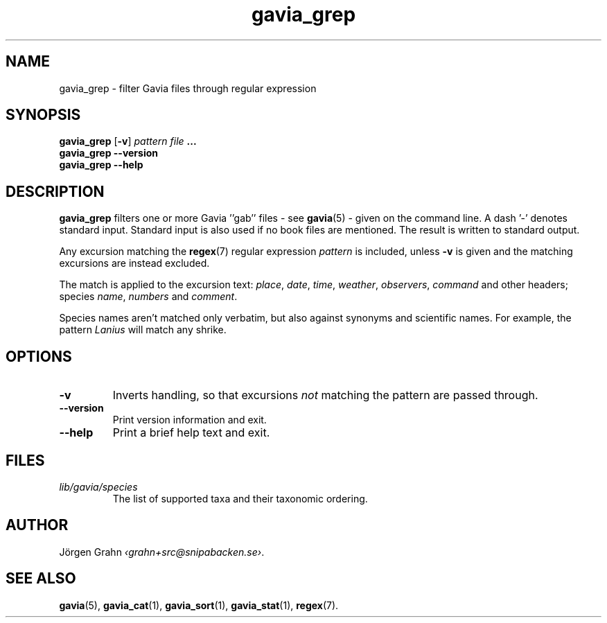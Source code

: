 .ss 12 0
.de BP
.IP \\fB\\$*
..
.TH gavia_grep 1 "JUN 2013" Gavia "User Manuals"
.
.SH "NAME"
gavia_grep \- filter Gavia files through regular expression
.
.SH "SYNOPSIS"
.B gavia_grep
.RB [ \-v ]
.I pattern
.I file
.B ...
.br
.B gavia_grep --version
.br
.B gavia_grep --help
.
.SH "DESCRIPTION"
.B gavia_grep
filters one or more Gavia ''gab'' files
\- see
.BR gavia (5)
\-
given on the command line.
A dash '\-' denotes standard input.
Standard input is also used if no
book files are mentioned.
The result is written to standard output.
.PP
Any excursion matching the
.BR regex (7)
regular expression
.I pattern
is included, unless
.B \-v
is given and the matching excursions are instead excluded.
.PP
The match is applied to the excursion text:
.IR place ,
.IR date ,
.IR time ,
.IR weather ,
.IR observers ,
.I command
and other headers;
species
.IR name ,
.I numbers
and
.IR comment .
.PP
Species names aren't matched only verbatim, but also against
synonyms and scientific names.
For example, the pattern
.I Lanius
will match any shrike.
.
.SH "OPTIONS"
.BP \-v
Inverts handling,
so that excursions
.I not
matching the pattern are passed through.
.BP --version
Print version information and exit.
.BP --help
Print a brief help text and exit.
.
.SH "FILES"
.TP
.I lib/gavia/species
The list of supported taxa and their taxonomic ordering.
.
.SH "AUTHOR"
J\(:orgen Grahn
.IR \[fo]grahn+src@snipabacken.se\[fc] .
.
.SH "SEE ALSO"
.BR gavia (5),
.BR gavia_cat (1),
.BR gavia_sort (1),
.BR gavia_stat (1),
.BR regex (7).
